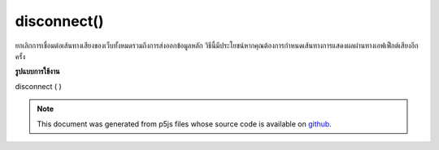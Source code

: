 .. raw:: html

	<script src="https://sketch.netpie.io/widget/p5-widget.js"></script>

disconnect()
============

ยกเลิกการเชื่อมต่อเส้นทางเสียงของเว็บทั้งหมดรวมถึงการส่งออกข้อมูลหลัก วิธีนี้มีประโยชน์หากคุณต้องการกำหนดเส้นทางการแสดงผลผ่านทางเอฟเฟ็กต์เสียงอีกครั้ง

.. Disconnect all Web Audio routing, including to master output.
..  This is useful if you want to re-route the output through
..  audio effects, for example.

**รูปแบบการใช้งาน**

disconnect ( )

.. note:: This document was generated from p5js files whose source code is available on `github <https://github.com/processing/p5.js>`_.
